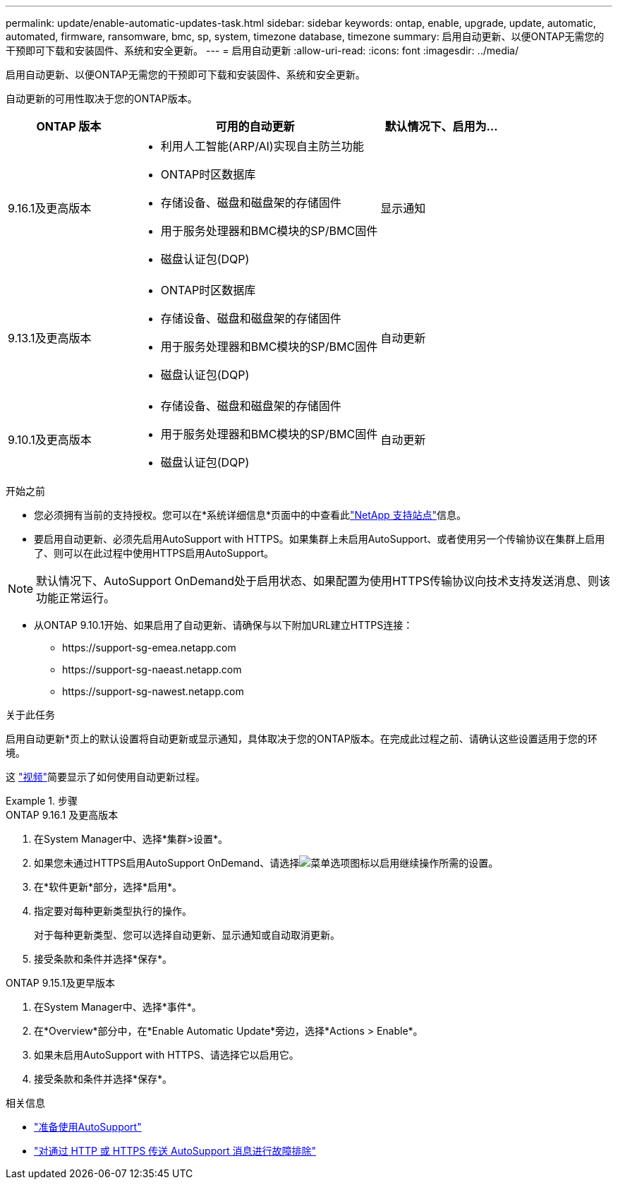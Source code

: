 ---
permalink: update/enable-automatic-updates-task.html 
sidebar: sidebar 
keywords: ontap, enable, upgrade, update, automatic, automated, firmware, ransomware, bmc, sp, system, timezone database, timezone 
summary: 启用自动更新、以便ONTAP无需您的干预即可下载和安装固件、系统和安全更新。 
---
= 启用自动更新
:allow-uri-read: 
:icons: font
:imagesdir: ../media/


[role="lead"]
启用自动更新、以便ONTAP无需您的干预即可下载和安装固件、系统和安全更新。

自动更新的可用性取决于您的ONTAP版本。

[cols="25,50,25"]
|===
| ONTAP 版本 | 可用的自动更新 | 默认情况下、启用为… 


| 9.16.1及更高版本  a| 
* 利用人工智能(ARP/AI)实现自主防兰功能
* ONTAP时区数据库
* 存储设备、磁盘和磁盘架的存储固件
* 用于服务处理器和BMC模块的SP/BMC固件
* 磁盘认证包(DQP)

| 显示通知 


| 9.13.1及更高版本  a| 
* ONTAP时区数据库
* 存储设备、磁盘和磁盘架的存储固件
* 用于服务处理器和BMC模块的SP/BMC固件
* 磁盘认证包(DQP)

| 自动更新 


| 9.10.1及更高版本  a| 
* 存储设备、磁盘和磁盘架的存储固件
* 用于服务处理器和BMC模块的SP/BMC固件
* 磁盘认证包(DQP)

| 自动更新 
|===
.开始之前
* 您必须拥有当前的支持授权。您可以在*系统详细信息*页面中的中查看此link:https://mysupport.netapp.com/site/["NetApp 支持站点"^]信息。
* 要启用自动更新、必须先启用AutoSupport with HTTPS。如果集群上未启用AutoSupport、或者使用另一个传输协议在集群上启用了、则可以在此过程中使用HTTPS启用AutoSupport。



NOTE: 默认情况下、AutoSupport OnDemand处于启用状态、如果配置为使用HTTPS传输协议向技术支持发送消息、则该功能正常运行。

* 从ONTAP 9.10.1开始、如果启用了自动更新、请确保与以下附加URL建立HTTPS连接：
+
** \https://support-sg-emea.netapp.com
** \https://support-sg-naeast.netapp.com
** \https://support-sg-nawest.netapp.com




.关于此任务
启用自动更新*页上的默认设置将自动更新或显示通知，具体取决于您的ONTAP版本。在完成此过程之前、请确认这些设置适用于您的环境。

这 https://www.youtube.com/watch?v=GoABILT85hQ["视频"^]简要显示了如何使用自动更新过程。

.步骤
[role="tabbed-block"]
====
.ONTAP 9.16.1 及更高版本
--
. 在System Manager中、选择*集群>设置*。
. 如果您未通过HTTPS启用AutoSupport OnDemand、请选择image:icon_kabob.gif["菜单选项图标"]以启用继续操作所需的设置。
. 在*软件更新*部分，选择*启用*。
. 指定要对每种更新类型执行的操作。
+
对于每种更新类型、您可以选择自动更新、显示通知或自动取消更新。

. 接受条款和条件并选择*保存*。


--
.ONTAP 9.15.1及更早版本
--
. 在System Manager中、选择*事件*。
. 在*Overview*部分中，在*Enable Automatic Update*旁边，选择*Actions > Enable*。
. 如果未启用AutoSupport with HTTPS、请选择它以启用它。
. 接受条款和条件并选择*保存*。


--
====
.相关信息
* link:../system-admin/requirements-autosupport-reference.html["准备使用AutoSupport"]
* link:../system-admin/troubleshoot-autosupport-https-task.html["对通过 HTTP 或 HTTPS 传送 AutoSupport 消息进行故障排除"]

